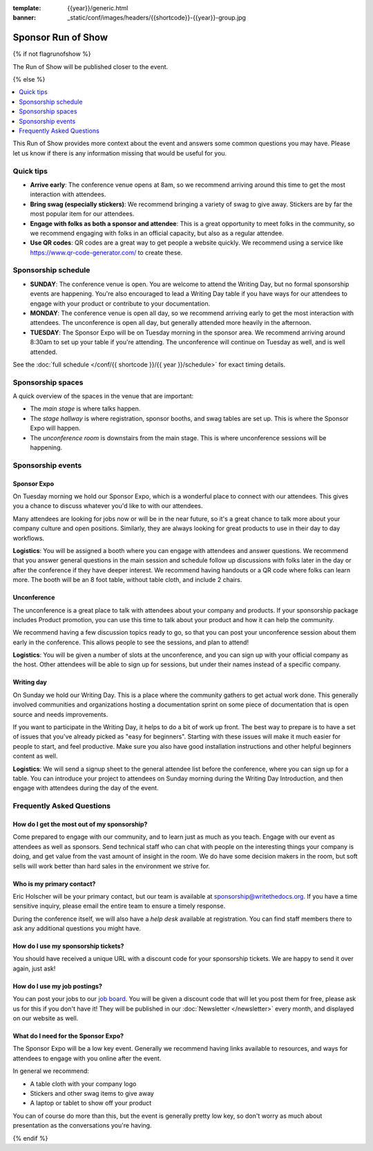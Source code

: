 :template: {{year}}/generic.html
:banner: _static/conf/images/headers/{{shortcode}}-{{year}}-group.jpg

Sponsor Run of Show
===================

{% if not flagrunofshow %}

The Run of Show will be published closer to the event.

{% else %}

.. contents::
   :local:
   :depth: 1
   :backlinks: none

This Run of Show provides more context about the event and answers some common questions you may have.
Please let us know if there is any information missing that would be useful for you.

Quick tips
----------

* **Arrive early**: The conference venue opens at 8am, so we recommend arriving around this time to get the most interaction with attendees.
* **Bring swag (especially stickers)**: We recommend bringing a variety of swag to give away. Stickers are by far the most popular item for our attendees.
* **Engage with folks as both a sponsor and attendee**: This is a great opportunity to meet folks in the community, so we recommend engaging with folks in an official capacity, but also as a regular attendee.
* **Use QR codes**: QR codes are a great way to get people a website quickly. We recommend using a service like https://www.qr-code-generator.com/ to create these.

Sponsorship schedule
--------------------

* **SUNDAY**: The conference venue is open. You are welcome to attend the Writing Day, but no formal sponsorship events are happening. You're also encouraged to lead a Writing Day table if you have ways for our attendees to engage with your product or contribute to your documentation.

* **MONDAY**: The conference venue is open all day, so we recommend arriving early to get the most interaction with attendees. The unconference is open all day, but generally attended more heavily in the afternoon. 

* **TUESDAY**: The Sponsor Expo will be on Tuesday morning in the sponsor area. We recommend arriving around 8:30am to set up your table if you're attending. The unconference will continue on Tuesday as well, and is well attended.

See the :doc:`full schedule </conf/{{ shortcode }}/{{ year }}/schedule>` for exact timing details.

Sponsorship spaces
------------------

A quick overview of the spaces in the venue that are important:

* The *main stage* is where talks happen.
* The *stage hallway* is where registration, sponsor booths, and swag tables are set up. This is where the Sponsor Expo will happen.
* The *unconference room* is downstairs from the main stage. This is where unconference sessions will be happening.

Sponsorship events
------------------

Sponsor Expo
~~~~~~~~~~~~

On Tuesday morning we hold our Sponsor Expo,
which is a wonderful place to connect with our attendees.
This gives you a chance to discuss whatever you'd like to with our attendees.

Many attendees are looking for jobs now or will be in the near future,
so it's a great chance to talk more about your company culture and open positions.
Similarly,
they are always looking for great products to use in their day to day workflows.

**Logistics**: You will be assigned a booth where you can engage with attendees and answer questions.  We recommend that you answer general questions in the main session and schedule follow up discussions with folks later in the day or after the conference if they have deeper interest. We recommend having handouts or a QR code where folks can learn more. The booth will be an 8 foot table, without table cloth, and include 2 chairs.

Unconference
~~~~~~~~~~~~

The unconference is a great place to talk with attendees about your company and products.
If your sponsorship package includes Product promotion, you can use this time to talk about your product and how it can help the community.

We recommend having a few discussion topics ready to go, so that you can post your unconference session about them early in the conference.
This allows people to see the sessions, and plan to attend!

**Logistics**: You will be given a number of slots at the unconference, and you can sign up with your official company as the host. Other attendees will be able to sign up for sessions, but under their names instead of a specific company.

Writing day
~~~~~~~~~~~

On Sunday we hold our Writing Day.
This is a place where the community gathers to get actual work done.
This generally involved communities and organizations hosting a documentation sprint on some piece of documentation that is open source and needs improvements.

If you want to participate in the Writing Day,
it helps to do a bit of work up front.
The best way to prepare is to have a set of issues that you've already picked as "easy for beginners".
Starting with these issues will make it much easier for people to start,
and feel productive.
Make sure you also have good installation instructions and other helpful beginners content as well.

**Logistics**: We will send a signup sheet to the general attendee list before the conference, where you can sign up for a table. You can introduce your project to attendees on Sunday morning during the Writing Day Introduction, and then engage with attendees during the day of the event.

Frequently Asked Questions
--------------------------

How do I get the most out of my sponsorship?
~~~~~~~~~~~~~~~~~~~~~~~~~~~~~~~~~~~~~~~~~~~~

Come prepared to engage with our community, and to learn just as much as you teach. Engage with our event as attendees as well as sponsors. Send technical staff who can chat with people on the interesting things your company is doing, and get value from the vast amount of insight in the room. We do have some decision makers in the room, but soft sells will work better than hard sales in the environment we strive for.

Who is my primary contact?
~~~~~~~~~~~~~~~~~~~~~~~~~~

Eric Holscher will be your primary contact, but our team is available at sponsorship@writethedocs.org. If you have a time sensitive inquiry, please email the entire team to ensure a timely response.

During the conference itself, we will also have a *help desk* available at registration.
You can find staff members there to ask any additional questions you might have.

How do I use my sponsorship tickets?
~~~~~~~~~~~~~~~~~~~~~~~~~~~~~~~~~~~~

You should have received a unique URL with a discount code for your sponsorship tickets. We are happy to send it over again, just ask!

How do I use my job postings?
~~~~~~~~~~~~~~~~~~~~~~~~~~~~~

You can post your jobs to our `job board <https://jobs.writethedocs.org/>`_.
You will be given a discount code that will let you post them for free,
please ask us for this if you don't have it!
They will be published in our :doc:`Newsletter </newsletter>` every month,
and displayed on our website as well.

What do I need for the Sponsor Expo?
~~~~~~~~~~~~~~~~~~~~~~~~~~~~~~~~~~~~

The Sponsor Expo will be a low key event.
Generally we recommend having links available to resources, and ways for attendees to engage with you online after the event.

In general we recommend:

* A table cloth with your company logo
* Stickers and other swag items to give away
* A laptop or tablet to show off your product

You can of course do more than this,
but the event is generally pretty low key,
so don't worry as much about presentation as the conversations you're having.

{% endif %}
